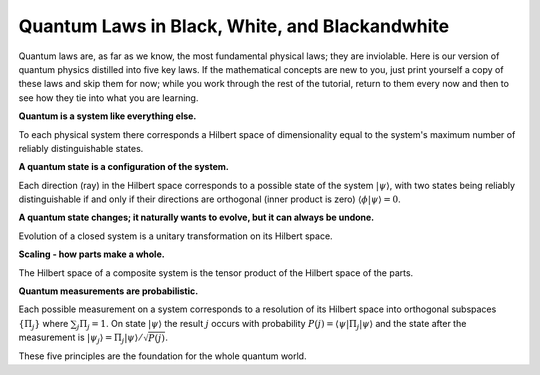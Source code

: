 Quantum Laws in Black, White, and Blackandwhite
===============================================

Quantum laws are, as far as we know, the most fundamental physical
laws; they are inviolable. Here is our version of quantum physics
distilled into five key laws. If the mathematical concepts are new to you, just
print yourself a copy of these laws and skip them for now; while you
work through the rest of the tutorial, return to them every now and
then to see how they tie into what you are learning.

**Quantum is a system like everything else.**

To each physical system there corresponds a Hilbert space of
dimensionality equal to the system's maximum number of reliably
distinguishable states.  

**A quantum state is a configuration of the system.**

Each direction (ray) in the Hilbert space corresponds to a possible
state of the system  :math:`|\psi\rangle`, with two states being reliably distinguishable 
if and only if their directions are orthogonal (inner product is zero) 
:math:`\langle \phi|\psi\rangle =0`.

**A quantum state changes; it naturally wants to evolve, but it can always be undone.**

Evolution of a closed system is a unitary transformation on its
Hilbert space.

**Scaling - how parts make a whole.**

The Hilbert space of a composite system is the tensor product of the Hilbert 
space of the parts.

**Quantum measurements are probabilistic.**

Each possible measurement on a system corresponds to a resolution
of its Hilbert space into orthogonal subspaces :math:`\{\Pi_j\}` where
:math:`\sum_j \Pi_j = 1`. On state :math:`|\psi\rangle` the result
:math:`j` occurs with probability :math:`P(j) = \langle \psi
|\Pi_j|\psi\rangle` and the state after the measurement is
:math:`|\psi_j\rangle = \Pi_j |\psi\rangle/\sqrt{P(j)}`.

These five principles are the foundation for the whole quantum world.